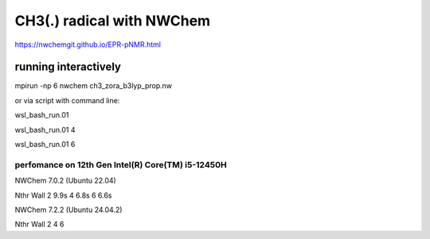 ==========================
CH3(.) radical with NWChem
==========================

https://nwchemgit.github.io/EPR-pNMR.html

running interactively
~~~~~~~~~~~~~~~~~~~~~
mpirun -np 6 nwchem ch3_zora_b3lyp_prop.nw


or via script with command line:

wsl_bash_run.01

wsl_bash_run.01  4

wsl_bash_run.01  6

perfomance on 12th Gen Intel(R) Core(TM) i5-12450H
--------------------------------------------------
NWChem 7.0.2 (Ubuntu 22.04)

Nthr    Wall
2        9.9s
4        6.8s
6        6.6s


NWChem 7.2.2 (Ubuntu 24.04.2)

Nthr    Wall
2
4
6


